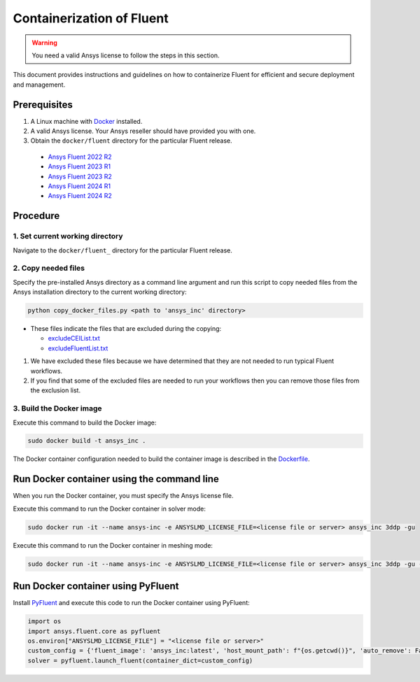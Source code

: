 .. _ref_make_container_image:

Containerization of Fluent
==========================

.. warning:: You need a valid Ansys license to follow the steps in this section.

This document provides instructions and guidelines on how to containerize
Fluent for efficient and secure deployment and management.


Prerequisites
-------------

1. A Linux machine with `Docker <https://www.docker.com>`_ installed.

2. A valid Ansys license. Your Ansys reseller should have provided you with one.

3. Obtain the ``docker/fluent`` directory for the particular Fluent release.

  * `Ansys Fluent 2022 R2 <https://github.com/ansys/pyfluent/blob/main/docker/fluent_222>`_
  * `Ansys Fluent 2023 R1 <https://github.com/ansys/pyfluent/blob/main/docker/fluent_231>`_
  * `Ansys Fluent 2023 R2 <https://github.com/ansys/pyfluent/blob/main/docker/fluent_232>`_
  * `Ansys Fluent 2024 R1 <https://github.com/ansys/pyfluent/blob/main/docker/fluent_241>`_
  * `Ansys Fluent 2024 R2 <https://github.com/ansys/pyfluent/blob/main/docker/fluent_242>`_


Procedure
---------

1. Set current working directory
++++++++++++++++++++++++++++++++

Navigate to the ``docker/fluent_`` directory for the particular Fluent release.


2. Copy needed files
++++++++++++++++++++

Specify the pre-installed Ansys directory as a command line argument and run this script to copy needed files from the
Ansys installation directory to the current working directory:

.. code:: python

    python copy_docker_files.py <path to 'ansys_inc' directory>


* These files indicate the files that are excluded during the copying:

  * `excludeCEIList.txt <https://github.com/ansys/pyfluent/blob/main/docker/fluent/excludeCEIList.txt>`_
  * `excludeFluentList.txt <https://github.com/ansys/pyfluent/blob/main/docker/fluent/excludeFluentList.txt>`_

1. We have excluded these files because we have determined that they are not needed to run typical Fluent workflows.

2. If you find that some of the excluded files are needed to run your workflows then you can remove those files from the exclusion list.

3. Build the Docker image
++++++++++++++++++++++

Execute this command to build the Docker image:

.. code:: console

    sudo docker build -t ansys_inc .

The Docker container configuration needed to build the container image is described in the
`Dockerfile <https://github.com/ansys/pyfluent/blob/main/docker/fluent/Dockerfile>`_.


Run Docker container using the command line
-------------------------------------------

When you run the Docker container, you must specify the Ansys license file.

Execute this command to run the Docker container in solver mode:

.. code:: console

    sudo docker run -it --name ansys-inc -e ANSYSLMD_LICENSE_FILE=<license file or server> ansys_inc 3ddp -gu

Execute this command to run the Docker container in meshing mode:

.. code:: console

    sudo docker run -it --name ansys-inc -e ANSYSLMD_LICENSE_FILE=<license file or server> ansys_inc 3ddp -gu -meshing


Run Docker container using PyFluent
-----------------------------------

Install `PyFluent <https://github.com/ansys/pyfluent>`_ and execute this code
to run the Docker container using PyFluent:

.. code:: python

    import os
    import ansys.fluent.core as pyfluent
    os.environ["ANSYSLMD_LICENSE_FILE"] = "<license file or server>"
    custom_config = {'fluent_image': 'ansys_inc:latest', 'host_mount_path': f"{os.getcwd()}", 'auto_remove': False}
    solver = pyfluent.launch_fluent(container_dict=custom_config)

